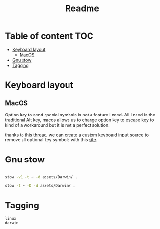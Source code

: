 #+title: Readme
* Table of content :TOC:
- [[#keyboard-layout][Keyboard layout]]
  - [[#macos][MacOS]]
- [[#gnu-stow][Gnu stow]]
- [[#tagging][Tagging]]

* Keyboard layout
:PROPERTIES:
:header-args: :tangle no :mkdirp yes
:END:

** MacOS
Option key to send special symbols is not a feature I need. All I need is the traditional Alt key, macos allows us to change option key to escape key to kind of a workaround but it is not a perfect solution.

thanks to this [[https://stackoverflow.com/a/16019737][thread]], we can create a custom keyboard input source to remove all optional key symbols with this [[http://wordherd.com/keyboards/][site]].

* Gnu stow
#+begin_src pattern :tangle .stow-local-ignore
#+end_src

#+begin_src sh :results silent
stow -v1 -t ~ -d assets/Darwin/ .
#+end_src

#+begin_src sh :results silent
stow -t ~ -D -d assets/Darwin/ .
#+end_src

* Tagging
#+begin_src tag :tangle TAGS
linux
darwin
#+end_src
